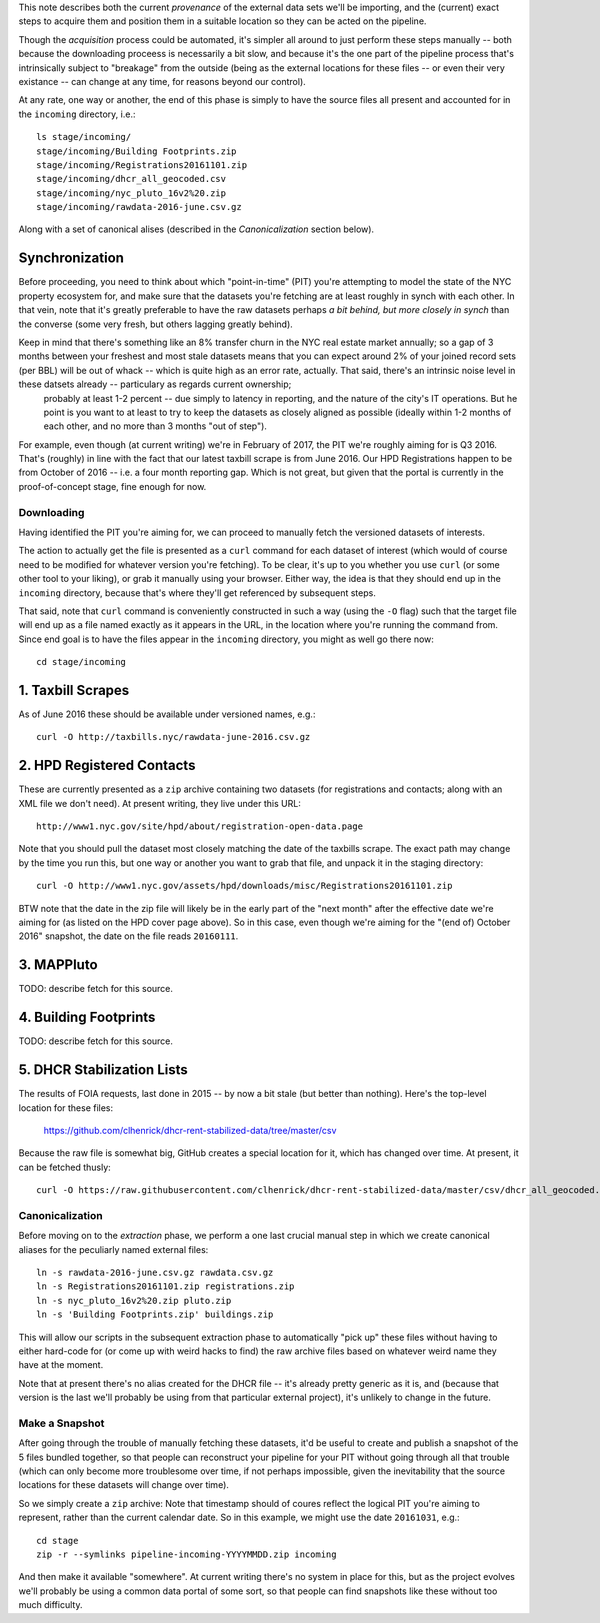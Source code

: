 This note describes both the current *provenance* of the external data sets we'll be importing, and the (current) exact steps to acquire them and position them in a suitable location so they can be acted on the pipeline.  

Though the *acquisition* process could be automated, it's simpler all around to just perform these steps manually -- both because the downloading proceess is necessarily a bit slow, and because it's the one part of the pipeline process that's intrinsically subject to "breakage" from the outside (being as the external locations for these files -- or even their very existance -- can change at any time, for reasons beyond our control). 

At any rate, one way or another, the end of this phase is simply to have the source files all present and accounted for in the ``incoming`` directory, i.e.::

  ls stage/incoming/
  stage/incoming/Building Footprints.zip
  stage/incoming/Registrations20161101.zip
  stage/incoming/dhcr_all_geocoded.csv
  stage/incoming/nyc_pluto_16v2%20.zip
  stage/incoming/rawdata-2016-june.csv.gz

Along with a set of canonical alises (described in the *Canonicalization* section below).

Synchronization
---------------

Before proceeding, you need to think about which "point-in-time" (PIT) you're attempting to model the state of the NYC property ecosystem for, and make sure that the datasets you're fetching are at least roughly in synch with each other.  In that vein, note that it's greatly preferable to have the raw datasets perhaps *a bit behind, but more closely in synch* than the converse (some very fresh, but others lagging greatly behind).  

Keep in mind that there's something like an 8% transfer churn in the NYC real estate market annually; so a gap of 3 months between your freshest and most stale datasets means that you can expect around 2% of your joined record sets (per BBL) will be out of whack -- which is quite high as an error rate, actually.  That said, there's an intrinsic noise level in these datsets already -- particulary as regards current ownership;
 probably at least 1-2 percent -- due simply to latency in reporting, and the nature of the city's IT operations.  But he point is you want to at least to try to keep the datasets as closely aligned as possible (ideally within 1-2 months of each other, and no more than 3 months "out of step").

For example, even though (at current writing) we're in February of 2017, the PIT we're roughly aiming for is Q3 2016.  That's (roughly) in line with the fact that our latest taxbill scrape is from June 2016.  Our HPD Registrations happen to be from October of 2016 -- i.e. a four month reporting gap.  Which is not great, but given that the portal is currently in the proof-of-concept stage, fine enough for now.

Downloading
===========

Having identified the PIT you're aiming for, we can proceed to manually fetch the versioned datasets of interests. 

The action to actually get the file is presented as a ``curl`` command for each dataset of interest (which would of course need to be modified for whatever version you're fetching).  To be clear, it's up to you whether you use ``curl`` (or some other tool to your liking), or grab it manually using your browser.  Either way, the idea is that they should end up in the ``incoming`` directory, because that's where they'll get referenced by subsequent steps.  

That said, note that ``curl`` command is conveniently constructed in such a way (using the ``-O`` flag) such that the target file will end up as a file named exactly as it appears in the URL, in the location where you're running the command from.  Since end goal is to have the files appear in the ``incoming`` directory, you might as well go there now:: 

  cd stage/incoming

1. Taxbill Scrapes
------------------

As of June 2016 these should be available under versioned names, e.g.::

  curl -O http://taxbills.nyc/rawdata-june-2016.csv.gz


2. HPD Registered Contacts 
--------------------------

These are currently presented as a ``zip`` archive containing two datasets (for registrations and contacts; along with an XML file we don't need).  At present writing, they live under this URL::

  http://www1.nyc.gov/site/hpd/about/registration-open-data.page

Note that you should pull the dataset most closely matching the date of the taxbills scrape.  The exact path may change by the time you run this, but one way or another you want to grab that file, and unpack it in the staging directory::

  curl -O http://www1.nyc.gov/assets/hpd/downloads/misc/Registrations20161101.zip

BTW note that the date in the zip file will likely be in the early part of the "next month" after the effective date we're aiming for (as listed on the HPD cover page above).  So in this case, even though we're aiming for the "(end of) October 2016" snapshot, the date on the file reads ``20160111``.


3. MAPPluto 
-----------

TODO: describe fetch for this source. 


4. Building Footprints 
----------------------

TODO: describe fetch for this source. 


5. DHCR Stabilization Lists 
---------------------------

The results of FOIA requests, last done in 2015 -- by now a bit stale (but better than nothing).  Here's the top-level location for these files:
  
  https://github.com/clhenrick/dhcr-rent-stabilized-data/tree/master/csv

Because the raw file is somewhat big, GitHub creates a special location for it, which has changed over time.  At present, it can be fetched thusly:: 

   curl -O https://raw.githubusercontent.com/clhenrick/dhcr-rent-stabilized-data/master/csv/dhcr_all_geocoded.csv

Canonicalization
================

Before moving on to the *extraction* phase, we perform a one last crucial manual step in which we create canonical aliases for the peculiarly named external files::
 
  ln -s rawdata-2016-june.csv.gz rawdata.csv.gz
  ln -s Registrations20161101.zip registrations.zip
  ln -s nyc_pluto_16v2%20.zip pluto.zip
  ln -s 'Building Footprints.zip' buildings.zip

This will allow our scripts in the subsequent extraction phase to automatically "pick up" these files without having to either hard-code for (or come up with weird hacks to find) the raw archive files based on whatever weird name they have at the moment. 

Note that at present there's no alias created for the DHCR file -- it's already pretty generic as it is, and (because that version is the last we'll probably be using from that particular external project), it's unlikely to change in the future.  


Make a Snapshot
===============

After going through the trouble of manually fetching these datasets, it'd be useful to create and publish a snapshot of the 5 files bundled together, so that people can reconstruct your pipeline for your PIT without going through all that trouble (which can only become more troublesome over time, if not perhaps impossible, given the inevitability that the source locations for these datasets will change over time). 

So we simply create a ``zip`` archive:  Note that timestamp should of coures reflect the logical PIT you're aiming to represent, rather than the current calendar date.  So in this example, we might use the date ``20161031``, e.g.::

   cd stage
   zip -r --symlinks pipeline-incoming-YYYYMMDD.zip incoming

And then make it available "somewhere".  At current writing there's no system in place for this, but as the project evolves we'll probably be using a common data portal of some sort, so that people can find snapshots like these without too much difficulty. 



